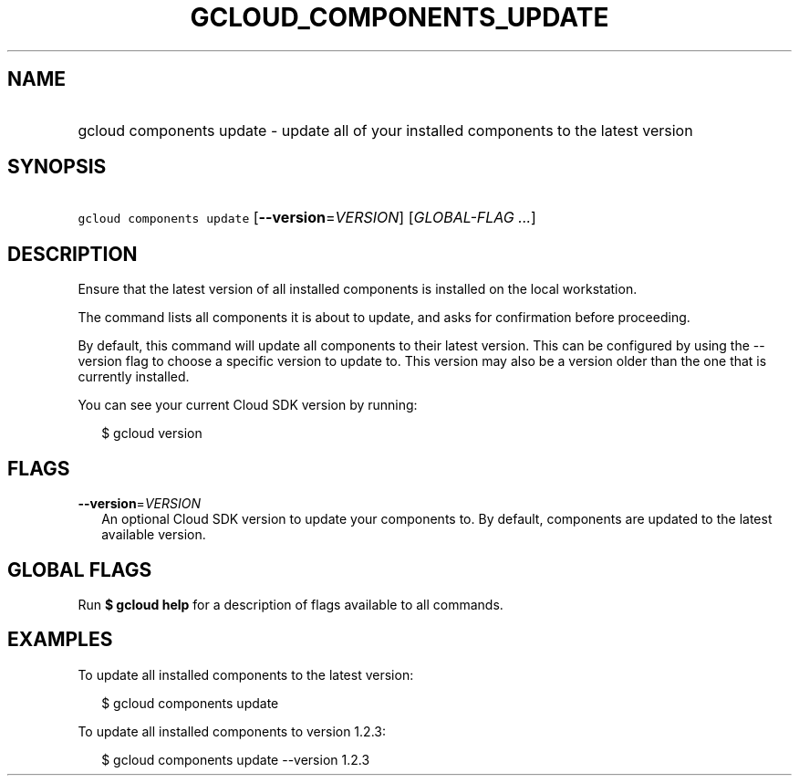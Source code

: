 
.TH "GCLOUD_COMPONENTS_UPDATE" 1



.SH "NAME"
.HP
gcloud components update \- update all of your installed components to the latest version



.SH "SYNOPSIS"
.HP
\f5gcloud components update\fR [\fB\-\-version\fR=\fIVERSION\fR] [\fIGLOBAL\-FLAG\ ...\fR]



.SH "DESCRIPTION"

Ensure that the latest version of all installed components is installed on the
local workstation.

The command lists all components it is about to update, and asks for
confirmation before proceeding.

By default, this command will update all components to their latest version.
This can be configured by using the \-\-version flag to choose a specific
version to update to. This version may also be a version older than the one that
is currently installed.

You can see your current Cloud SDK version by running:

.RS 2m
$ gcloud version
.RE



.SH "FLAGS"

\fB\-\-version\fR=\fIVERSION\fR
.RS 2m
An optional Cloud SDK version to update your components to. By default,
components are updated to the latest available version.


.RE

.SH "GLOBAL FLAGS"

Run \fB$ gcloud help\fR for a description of flags available to all commands.



.SH "EXAMPLES"

To update all installed components to the latest version:

.RS 2m
$ gcloud components update
.RE

To update all installed components to version 1.2.3:

.RS 2m
$ gcloud components update \-\-version 1.2.3
.RE
